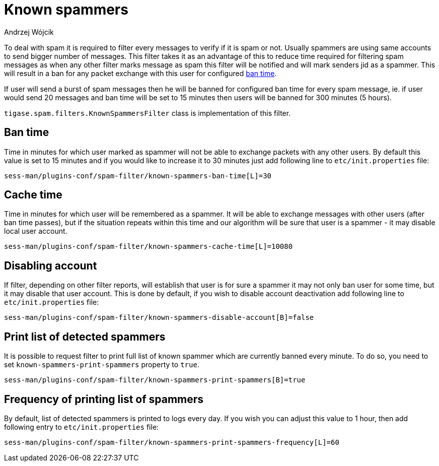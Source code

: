 
= Known spammers
:author: Andrzej Wójcik
:date: 2017-04-09

To deal with spam it is required to filter every messages to verify if it is spam or not. Usually spammers are using same accounts to send bigger number of messages.
This filter takes it as an advantage of this to reduce time required for filtering spam messages as when any other filter marks message as spam this filter will be notified and will mark senders jid as a spammer.
This will result in a ban for any packet exchange with this user for configured <<ban-time,ban time>>.

If user will send a burst of spam messages then he will be banned for configured ban time for every spam message, ie. if user would send 20 messages and ban time will be set to 15 minutes then users will be banned for 300 minutes (5 hours).

`tigase.spam.filters.KnownSpammersFilter` class is implementation of this filter.

[ban-time]
== Ban time
Time in minutes for which user marked as spammer will not be able to exchange packets with any other users. By default this value is set to 15 minutes and if you would like to increase it to 30 minutes just add following line to `etc/init.properties` file:
[source,properties]
----
sess-man/plugins-conf/spam-filter/known-spammers-ban-time[L]=30
----

== Cache time
Time in minutes for which user will be remembered as a spammer. It will be able to exchange messages with other users (after ban time passes), but if the situation repeats within this time and our algorithm will be sure that user is a spammer - it may disable local user account.
[source,properties]
----
sess-man/plugins-conf/spam-filter/known-spammers-cache-time[L]=10080
----

== Disabling account
If filter, depending on other filter reports, will establish that user is for sure a spammer it may not only ban user for some time, but it may disable that user account.
This is done by default, if you wish to disable account deactivation add following line to `etc/init.properties` file:
[source,properties]
----
sess-man/plugins-conf/spam-filter/known-spammers-disable-account[B]=false
----

== Print list of detected spammers
It is possible to request filter to print full list of known spammer which are currently banned every minute. To do so, you need to set `known-spammers-print-spammers` property to `true`.
[source,properties]
----
sess-man/plugins-conf/spam-filter/known-spammers-print-spammers[B]=true
----

== Frequency of printing list of spammers
By default, list of detected spammers is printed to logs every day. If you wish you can adjust this value to 1 hour, then add following entry to `etc/init.properties` file:
[source,properties]
----
sess-man/plugins-conf/spam-filter/known-spammers-print-spammers-frequency[L]=60
----
